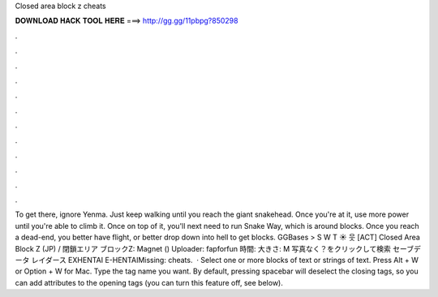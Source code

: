 Closed area block z cheats

𝐃𝐎𝐖𝐍𝐋𝐎𝐀𝐃 𝐇𝐀𝐂𝐊 𝐓𝐎𝐎𝐋 𝐇𝐄𝐑𝐄 ===> http://gg.gg/11pbpg?850298

.

.

.

.

.

.

.

.

.

.

.

.

To get there, ignore Yenma. Just keep walking until you reach the giant snakehead. Once you're at it, use more power until you're able to climb it. Once on top of it, you'll next need to run Snake Way, which is around blocks. Once you reach a dead-end, you better have flight, or better drop down into hell to get blocks. GGBases > S W T ☀ 웃 [ACT] Closed Area Block Z (JP) / 閉鎖エリア ブロックZ: Magnet () Uploader: fapforfun 時間: 大きさ: M 写真なく？をクリックして検索 セーブデータ レイダース EXHENTAI E-HENTAIMissing: cheats.  · Select one or more blocks of text or strings of text. Press Alt + W or Option + W for Mac. Type the tag name you want. By default, pressing spacebar will deselect the closing tags, so you can add attributes to the opening tags (you can turn this feature off, see below).